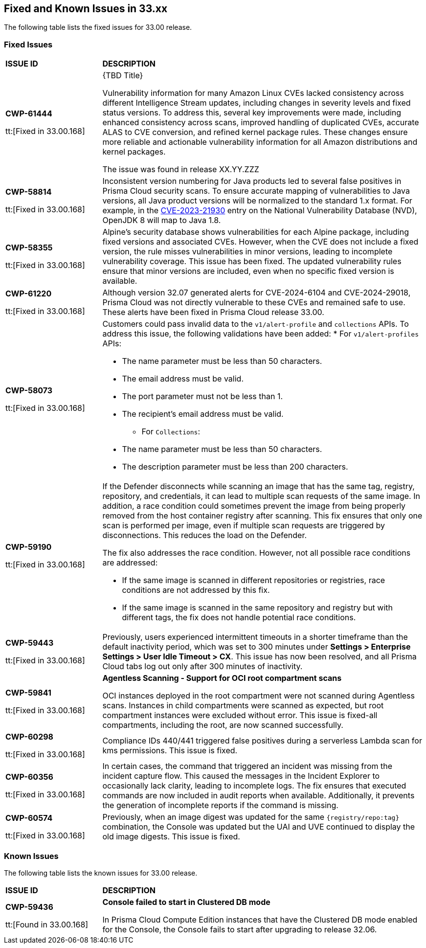 == Fixed and Known Issues in 33.xx

The following table lists the fixed issues for 33.00 release.

=== Fixed Issues

[cols="23%a,77%a"]
|===
|*ISSUE ID*
|*DESCRIPTION*

|*CWP-61444*

tt:[Fixed in 33.00.168]

| {TBD Title}

Vulnerability information for many Amazon Linux CVEs lacked consistency across different Intelligence Stream updates, including changes in severity levels and fixed status versions.
To address this, several key improvements were made, including enhanced consistency across scans, improved handling of duplicated CVEs, accurate ALAS to CVE conversion, and refined kernel package rules. These changes ensure more reliable and actionable vulnerability information for all Amazon distributions and kernel packages.

The issue was found in release XX.YY.ZZZ

|*CWP-58814*

tt:[Fixed in 33.00.168]

| Inconsistent version numbering for Java products led to several false positives in Prisma Cloud security scans.
To ensure accurate mapping of vulnerabilities to Java versions, all Java product versions will be normalized to the standard 1.x format. For example, in the https://nvd.nist.gov/vuln/detail/CVE-2023-21930[CVE-2023-21930] entry on the National Vulnerability Database (NVD), OpenJDK 8 will map to Java 1.8.

| *CWP-58355*

tt:[Fixed in 33.00.168]

| Alpine's security database shows vulnerabilities for each Alpine package, including fixed versions and associated CVEs. However, when the CVE does not include a fixed version, the rule misses vulnerabilities in minor versions, leading to incomplete vulnerability coverage.
This issue has been fixed. The updated vulnerability rules ensure that minor versions are included, even when no specific fixed version is available.

|*CWP-61220*

tt:[Fixed in 33.00.168]

| Although version 32.07 generated alerts for CVE-2024-6104 and CVE-2024-29018, Prisma Cloud was not directly vulnerable to these CVEs and remained safe to use. These alerts have been fixed in Prisma Cloud release 33.00.

|*CWP-58073*

tt:[Fixed in 33.00.168]

|Customers could pass invalid data to the `v1/alert-profile` and `collections` APIs. To address this issue, the following validations have been added:
* For `v1/alert-profiles` APIs:

** The name parameter must be less than 50 characters.
** The email address must be valid.
** The port parameter must not be less than 1.
** The recipient’s email address must be valid.

* For `Collections`:
** The name parameter must be less than 50 characters.
** The description parameter must be less than 200 characters.

|*CWP-59190*

tt:[Fixed in 33.00.168]

|If the Defender disconnects while scanning an image that has the same tag, registry, repository, and credentials, it can lead to multiple scan requests of the same image. In addition, a race condition could sometimes prevent the image from being properly removed from the host container registry after scanning.
This fix ensures that only one scan is performed per image, even if multiple scan requests are triggered by disconnections. This reduces the load on the Defender.

The fix also addresses the race condition. However, not all possible race conditions are addressed:

* If the same image is scanned in different repositories or registries, race conditions are not addressed by this fix.
* If the same image is scanned in the same repository and registry but with different tags, the fix does not handle potential race conditions.

|*CWP-59443*

tt:[Fixed in 33.00.168]

|Previously, users experienced intermittent timeouts in a shorter timeframe than the default inactivity period, which was set to 300 minutes under *Settings > Enterprise Settings > User Idle Timeout > CX*. This issue has now been resolved, and all Prisma Cloud tabs log out only after 300 minutes of inactivity.

|*CWP-59841*

tt:[Fixed in 33.00.168]

| *Agentless Scanning - Support for OCI root compartment scans*

OCI instances deployed in the root compartment were not scanned during Agentless scans. Instances in child compartments were scanned as expected, but root compartment instances were excluded without error. This issue is fixed-all compartments, including the root, are now scanned successfully.


|*CWP-60298*

tt:[Fixed in 33.00.168]

|Compliance IDs 440/441 triggered false positives during a serverless Lambda scan for kms permissions. This issue is fixed.

|*CWP-60356*

tt:[Fixed in 33.00.168]

| In certain cases, the command that triggered an incident was missing from the incident capture flow. This caused the messages in the Incident Explorer to occasionally lack clarity, leading to incomplete logs.
The fix ensures that executed commands are now included in audit reports when available. Additionally, it prevents the generation of incomplete reports if the command is missing.

|*CWP-60574*

tt:[Fixed in 33.00.168]

| Previously, when an image digest was updated for the same `{registry/repo:tag}` combination, the Console was updated but the UAI and UVE continued to display the old image digests. This issue is fixed.


|===

=== Known Issues

The following table lists the known issues for 33.00 release.

[cols="23%a,77%a"]
|===
|*ISSUE ID*
|*DESCRIPTION*

// Note that when we add a known issue, you have to then update this page to include the "Fixed in xx.xx.xxx" for the known issue when it is fixed subsequently. Fixed issues in a given release are documented in the 31.xx adoc file and indicated as fixed on this page (if it was identified as a known issue earlier).

| *CWP-59436*

tt:[Found in 33.00.168]

| *Console failed to start in Clustered DB mode*

In Prisma Cloud Compute Edition instances that have the Clustered DB mode enabled for the Console, the Console fails to start after upgrading to release 32.06.

|===
